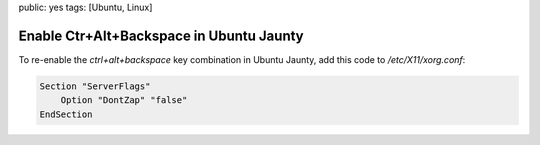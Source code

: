 public: yes
tags: [Ubuntu, Linux]

Enable Ctr+Alt+Backspace in Ubuntu Jaunty
=========================================

To re-enable the `ctrl+alt+backspace` key combination in Ubuntu Jaunty, add this code to
`/etc/X11/xorg.conf`:

.. sourcecode:: plain

    Section "ServerFlags"
        Option "DontZap" "false"
    EndSection
